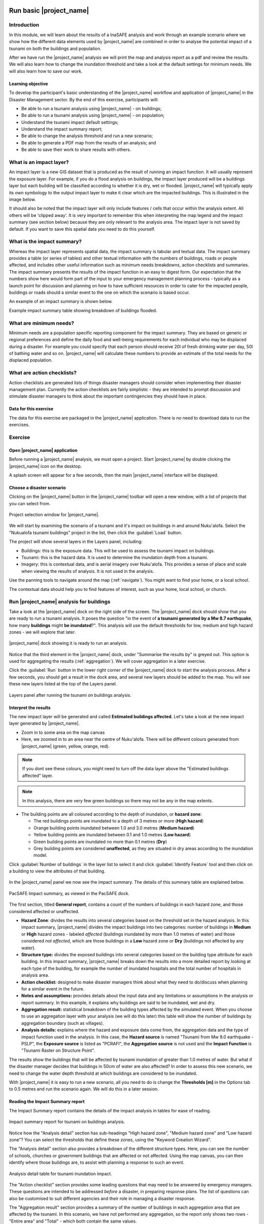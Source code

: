 .. image:: /images/pacsafe.png

.. _workshop1:

Run basic |project_name|
========================

Introduction
------------

In this module, we will learn about the results of a InaSAFE analysis and work through an example scenario where we
show how the different data elements used by |project_name| are combined in order to analyse the potential impact of a
tsunami on both the buildings and population.

After we have run the |project_name| analysis we will print the map and
analysis report as a pdf and review the results. We will also learn
how to change the inundation threshold and take a look at the default
settings for minimum needs. We will also learn how to save our work.

Learning objective
..................

To develop the participant's basic understanding of the |project_name|
workflow and application of |project_name| in the Disaster Management
sector. By the end of this exercise, participants will:


*   Be able to run a tsunami analysis using |project_name| - on buildings;
*   Be able to run a tsunami analysis using |project_name| - on population;
*   Understand the tsunami impact default settings;
*   Understand the impact summary report;
*   Be able to change the analysis threshold and run a new scenario;
*   Be able to generate a PDF map from the results of an analysis; and
*   Be able to save their work to share results with others.


What is an impact layer?
------------------------
An impact layer is a new GIS dataset that is produced as the result of
running an impact function. It will usually represent the exposure layer.
For example, if you do a flood  analysis on buildings, the impact layer
produced will be a buildings layer but each building will be classified
according to whether it is dry, wet or flooded. |project_name| will typically
apply its own symbology to the output impact layer to make it clear which
are the impacted buildings. This is illustrated in the image below.

It should also be noted that the impact layer will only include features /
cells that occur within the analysis extent. All others will be 'clipped away'.
It is very important to remember this when interpreting the map legend and the
impact summary (see section below) because they are only relevant to the
analysis area.  The impact layer is not saved by default. If you want to
save this spatial data you need to do this yourself.

.. image:: /images/001_building_output.png
   :align: center
   :width: 300 pt

What is the impact summary?
---------------------------
Whereas the impact layer represents spatial data, the impact summary is
tabular and textual data. The impact summary provides a table (or series of
tables) and other textual information with the numbers of buildings, roads or
people affected, and includes other useful information such as minimum needs
breakdowns, action checklists and summaries. The impact summary presents the
results of the impact function in an easy to digest form. Our expectation that
the numbers show here would form part of the input to your emergency
management planning process - typically as a launch point for discussion and
planning on how to have sufficient resources in order to cater for the
impacted people, buildings or roads should a similar event to the one on
which the scenario is based occur.

An example of an impact summary is shown below.

.. image:: /images/001_impact_summary_buildings.png
   :align: center
   :width: 600 pt

Example impact summary table showing breakdown of buildings flooded.

What are minimum needs?
-----------------------
Minimum needs are a population specific reporting component for the
impact summary. They are based on generic or regional preferences and define
the daily food and well-being requirements for each individual who may be
displaced during a disaster. For example you could specify that each person
should receive 20l of fresh drinking water per day, 50l of bathing water and
so on. |project_name| will calculate these numbers to provide an estimate of
the total needs for the displaced population.

.. image:: /images/001_impact_summary_min_needs.png
   :align: center
   :width: 600 pt

What are action checklists?
---------------------------
Action checklists are generated lists of things disaster managers should
consider when implementing their disaster management plan. Currently the
action checklists are fairly simplistic - they are intended to prompt
discussion and stimulate disaster managers to think about the important
contingencies they should have in place.

.. image:: /images/001_impact_summary_actions.png
   :align: center
   :width: 300 pt



Data for this exercise
......................

The data for this exercise are packaged in the |project_name|
application. There is no need to download data to run the exercises.

Exercise
--------

Open |project_name| application
...............................

Before running a |project_name| analysis, we must open a
project. Start |project_name| by double clicking the |project_name|
icon on the desktop.

.. image:: /images/icon.png
   :align: center


A splash screen will appear for a few seconds, then the main
|project_name| interface will be displayed.

.. image:: /images/splash.png
   :align: center


Choose a disaster scenario
..........................

Clicking on the |project_name| button in the |project_name| toolbar
will open a new window, with a list of projects that you can select
from.

.. figure:: /images/001_project_selection.png
   :align: center

   Project selection window for |project_name|.

We will start by examining the scenario of a tsunami and it's impact
on buildings in and around Nuku'alofa. Select the "Nukualofa tsunami
buildings" project in the list, then click the :guilabel:`Load` button.

The project will show several layers in the Layers panel, including:

* Buildings: this is the exposure data. This will be used to assess
  the tsunami impact on buildings.
* Tsunami: this is the hazard data. It is used to determine the
  inundation depth from a tsunami.
* Imagery: this is contextual data, and is aerial imagery over
  Nuku'alofa. This provides a sense of place and scale when viewing
  the results of analysis. It is not used in the analysis.

Use the panning tools to navigate around the map
(:ref:`navigate`). You might want to find your home, or a local
school.

.. image:: /images/map_navigation.png
   :align: center


The contextual data should help you to find features of interest, such
as your home, local school, or church.

Run |project_name| analysis for buildings
-----------------------------------------

Take a look at the |project_name| dock on the right side of the
screen. The |project_name| dock should show that you are ready to run
a tsunami analysis. It poses the question "in the event of **a tsunami
generated by a Mw 8.7 earthquake**, how many **buildings** might **be
inundated**?". This analysis will use the default thresholds for low,
medium and high hazard zones - we will explore that later.

.. figure:: /images/001_analysis_setup.png
   :align: center

   |project_name| dock showing it is ready to run an analysis.

Notice that the third element in the |project_name| dock, under
"Summarise the results by" is greyed out. This option is used for
aggregating the results (:ref:`aggregation`). We will cover
aggregation in a later exercise.

Click the :guilabel:`Run` button in the lower right corner of the
|project_name| dock to start the analysis process. After a few
seconds, you should get a result in the dock area, and several new
layers should be added to the map. You will see these new layers
listed at the top of the Layers panel.

.. figure:: /images/001_layers_tsunami_building_results.png
   :align: center

   Layers panel after running the tsunami on buildings analysis.


Interpret the results
.....................

The new impact layer will be generated and called **Estimated buildings
affected**. Let's take a look at the new impact layer
generated by |project_name|.

- Zoom in to some area on the map canvas

- Here, we zoomed in to an area near the centre of Nuku'alofa. There
  will be different colours generated from |project_name| (green,
  yellow, orange, red).

.. image:: /images/001_basic_pacsafe_impact_layer_zoom.png
   :align: center
   :width: 400 pt

.. note:: If you dont see these colours, you might need to turn off
          the data layer above the "Estimated buildings affected"
          layer.

.. note:: In this analysis, there are very few green buildings so
          there may not be any in the map extents.

- The building points are all coloured according to the depth of inundation, or **hazard zone**:

  * The red buildings points are inundated to a depth of 3 metres or more (**High hazard**)
  * Orange building points inundated between 1.0 and 3.0 metres (**Medium hazard**)
  * Yellow building points are inundated between 0.1 and 1.0 metres (**Low hazard**)
  * Green building points are inundated no more than 0.1 metres (**Dry**)
  * Grey building points are considered **unaffected**, as they are
    situated in dry areas according to the inundation model.
  

Click :guilabel:`Number of buildings` in the layer list to select it
and click :guilabel:`Identify Feature` tool and then click on a
building to view the attributes of that building.

.. figure:: /images/001_basic_pacsafe_feature_table.png
   :align: center
   :width: 300 pt



In the |project_name| panel we now see the impact summary. The details
of this summary table are explained below.

.. figure:: /images/001_basic_pacsafe_impact_summary.png
   :align: center
   :width: 250 pt

   PacSAFE Impact summary, as viewed in the PacSAFE dock.

The first section, titled **General report**, contains a count of the
numbers of buildings in each hazard zone, and those considered
affected or unaffected.



-  **Hazard Zone**: divides the results into several categories
   based on the threshold set in the hazard analysis. In this impact
   summary, |project_name| divides the impact buildings into two
   categories: number of buildings in **Medium** or **High** hazard
   zones - labeled *affected* (buildings inundated by more than 1.0
   metres of water) and those considered *not affected*, which are
   those buildings in a **Low** hazard zone or **Dry** (buildings not
   affected by any water).

-  **Structure type:** divides the exposed buildings into several
   categories based on the building type attribute for each
   building. In this impact summary, |project_name| breaks down the results
   into a more detailed report by looking at each type of the
   building, for example the number of inundated hospitals and the
   total number of hospitals in analysis area.

-  **Action checklist:** designed to make disaster managers think about
   what they need to do/discuss when planning for a similar event in
   the future.

-  **Notes and assumptions:** provides details about the input data and
   any limitations or assumptions in the analysis or report
   summary. In this example, it explains why buildings are said to be
   inundated, wet and dry.

-  **Aggregation result:** statistical breakdown of the building
   types affected by the simulated event. When you choose to use an aggregation
   layer with your analysis (we will do this later) this table will show the
   number of buildings by aggregation boundary (such as villages).

-  **Analysis details:** explains where the hazard and exposure data
   come from, the aggregation data and the type of impact function
   used in the analysis. In this case, the **Hazard source** is named
   "Tsunami from Mw 9.0 earthquake - PSLP", the **Exposure source** is
   listed as "PCRAFI", the **Aggregation source** is not used and the
   **Impact Function** is "Tsunami Raster on Structure Point".

The results show the buildings that will be affected by tsunami
inundation of greater than 1.0 metres of water. But what if the
disaster manager decides that buildings in 50cm of water are also
affected? In order to assess this new scenario, we need to change the
water depth threshold at which buildings are considered to be
inundated.

With |project_name| it is easy to run a new scenario, all you need to
do is change the **Thresholds [m]** in the Options tab to 0.5 metres
and run the scenario again.  We will do this in a later session.



Reading the Impact Summary report
.................................

The Impact Summary report contains the details of the impact analysis
in tables for ease of reading.


.. figure:: /images/001_impact_summary_tsunami_buildings.png
   :align: center

   Impact summary report for tsunami on buildings analysis.

Notice how the "Analysis detail" section has sub-headings "High hazard
zone", "Medium hazard zone" and "Low hazard zone"? You can select the
thresholds that define these zones, using the "Keyword Creation
Wizard".

The "Analysis detail" section also provides a breakdown of the different
structure types. Here, you can see the number of schools, churches or
government buildings that are affected or not affected. Using the map
canvas, you can then identify where those buildings are, to assist
with planning a response to such an event.

.. figure:: /images/001_basic_pacsafe_analysis_detail.png
   :align: center

   Analysis detail table for tsunami inundation impact.

The "Action checklist" section provides some leading questions that
may need to be answered by emergency managers. These questions are
intended to be addressed *before* a disaster, in preparing response
plans. The list of questions can also be customised to suit different
agencies and their role in managing a disaster response.


The "Aggregation result" section provides a summary of the number of
buildings in each aggregation area that are affected by the
tsunami. In this scenario, we have not performed any aggregation, so
the report only shows two rows - "Entire area" and "Total" - which
both contain the same values.

.. figure:: /images/001_basic_pacsafe_aggregation_result.png
   :align: center

   Aggregation result for the first tsunami inundation scenario, where
   no aggregation is performed.

In the next session, we will show you how to run |project_name|
analyses with aggregation.


.. _print-save:

Print and Save your |project_name| Results
..........................................

We can also print the analysis results; the impact map and the impact
summary, as two separate pdf files. |project_name| has standard
templates for printing the maps, making it simple to generate the
reports. To print |project_name| result:

1. Click :guilabel:`Print` at the bottom of the |project_name| panel.

.. image::/images/001_basic_pacsafe_print_report.png
   :align: center

2. Almost instantly, three new PDF documents will open, each
   displaying the contents of the analysis in different formats.

a. A landscape layout map of the impact analysis area.
b. A portrait layout map of the impact analysis area.
c. A PDF version of the analysis report displayed in the |project_name| dock.

Take a look at each of the PDF documents and check the content is
similar to what you see on the map panel and in the |project_name|
dock. You can now save these to a location of your choosing, or print
them off for distribution.

For more information about printing, click :guilabel:`Help` in the
print window.

.. image:: /images/001_basic_pacsafe_landscape_map_report.png
   :align: center
   :width: 500 pt

.. image:: /images/001_impact_summary_tsunami_buildings.png
   :align: center
   :width: 300 pt

We already have the impact result in pdf files, but what if we
want to keep the impact result in shapefile? Is the impact result
shapefile automatically stored?

The |project_name| impact result layer is saved in a temporary folder,
this means that it will be automatically deleted if you restart your
computer, unless you save your |project_name| project. If you want to
keep your |project_name| results (so you can refer to them again or
share them with others), you need to manually save the |project_name|
impact layer |project_name| as new layer in same directory as your
project.

1. Right click on your |project_name| analysis result, for example **Number of Buildings** or **population which need evacuation**
   and click :guilabel:`Save As...`

2. A new window will appear. Click :guilabel:`Browse...` and name your
   new layer and click :guilabel:`Save` and then click :guilabel:`OK`.

If you want to save your current project you can save it by clicking
on :menuselection:`Project > Save As...` to save your current
project. It’s better to not overwrite the training project so you can
do the exercise again later.


Run |project_name| analysis for population
------------------------------------------

Return to the |project_name| toolbar and click on the |project_name|
button to open the project selection window. This time, select the
"Nukualofa tsunami population" project in the list, then click the
:guilabel:`Load` button. As before, the |project_name| dock should
show you are ready to run a new tsunami analysis. This time, it poses
the question "in the event of **a tsunami generated by a Mw 8.7 earthquake**, how many **people** might **be affected**?"

Click the :guilabel:`Run` button in the lower right corner of the
|project_name| dock to start the analysis process. After a few
seconds, you should get a result in the dock area, and several new
layers should be added to the map. You will see these new layers
listed in the layers panel.


Changing the analysis threshold
-------------------------------

We mentioned earlier that a disaster manager may decide that buildings
are affected if they are inundated by more than 50 cm of water. The
original analysis indicated that buildings were considered "affected"
if the inundation depth was 1.0 m or greater.

Let's return to the "Nukualofa tsunami buildings" project, and modify
the classification to change the "affected" threshold from 1.0 m to
0.5 m.

From the |project_name| toolbar, click on the |project_name| button to
open the project selection window. Select the "Nukualofa tsunami
buildings" project from the list, then click the :guilabel:`Load`
button. Because the keywords are all presently defined for this
project, the |project_name| dock will show you are ready to run a
tsunami analysis.

But we want to change the default threshold for affected buildings. To
do so, we need to update the keywords for the "Tsunami from Mw 8.7
earthquake". Select this layer in the Layers panel, then click the
**Keyword Creation Wizard** button in the |project_name| toolbar.

.. image:: /images/Intro_QGIS_39.png
   :align: center

This will open the **Keyword Creation Wizard** window.

.. image:: /images/001_basic_pacsafe_keywords_001.png
   :align: center

Through the wizard, you can define the keywords that describe the data
layer. In this case, the keywords are already defined, and the wizard
will show the current values for the "Tsunami" layer. On the first
screen, you can select the purpose of the layer, which for the
"Tsunami" layer is a "Hazard" layer. The "Hazard" option is already
selected, so you need only click :guilabel:`Next` to confirm this
option.

Next is to define the type of hazard. The layer has previously been
defined as a "Tsunami" layer, so this option will be selected in the
list of hazards. Again, click :guilabel:`Next` to confirm the selection.

.. image:: /images/001_basic_pacsafe_keywords_002.png
   :align: center

The "Tsunami" layer represents the inundation from a single tsunami
event (see the :ref:`|project_name| concepts <single_vs_multiple>`
section), so we select the "Single event" option to describe the
**hazard scenario**. Click :guilabel:`Next` to confirm.

.. image:: /images/001_basic_pacsafe_keywords_003.png
   :align: center

The next screen asks you to select whether the data is
:ref:`continuous or classified <continuous_vs_classified>`. The data
here represent a continuous layer, so again we click :guilabel:`Next`
to confirm and move to the next screen.

.. image:: /images/001_basic_pacsafe_keywords_004.png
   :align: center

Now we confirm the units of the tsunami hazard layer. Different hazard
layers will have different units options. In the case of tsunami,
there are only two options: **feet** and **metres**. Our hazard data
is in units of metres, which is already selected. Click
:guilabel:`Next` to confirm and move to the next step.

.. image:: /images/001_basic_pacsafe_keywords_005.png
   :align: center

We have now reached the step where we select the classifications for
our hazard data. |project_name| allows you to set different
classifications for different exposure types - land cover, population,
roads and buildings. In this project, we are analysing the impacts of
tsunami on buildings, so we want to edit the **Tsunami on Structures
Classification**.

.. image:: /images/001_basic_pacsafe_keywords_006.png
   :align: center

Here, you can see that the **Tsunami on Structures Classification** is
set to "Tsunami classes", and the :guilabel:`Edit` button is
active. On the right, you can see that under the **Tsunami on
Structures Classification** there are some values set in the
table. Now click the :guilabel:`Edit` button.

.. image:: /images/001_basic_pacsafe_keywords_007.png
   :align: center

You can now change the values against each class of hazard zone. 

Remember back to the Impact Summary report, where those structures in
a **Low Hazard Zone** were considered unaffected. If, as a disaster
manager, you want to change the threshold of affected buildings to 50
cm, then you would change the :guilabel:`Max` value for the **Low
hazard zone** to a value of :samp:`0.50`. This will automatically
change the :guilabel:`Min` threshold for the **Medium hazard zone** to
:samp:`0.50`.

.. image:: /images/001_basic_pacsafe_keywords_008.png
   :align: center

Click the :guilabel:`Save` button to save the new values. Now click
:guilabel:`Next` to confirm the changes and move to the next step of
the **Keyword Creation Wizard**.

On this screen, you can make notes on the source of the data. For now,
we will leave these as they are set. Click :guilabel:`Next`, where we
can set a title for the layer. Again, we will leave this
unchanged. Click :guilabel:`Next` one more time.

.. image:: /images/001_basic_pacsafe_keywords_009.png
   :align: center

On this last screen, you can review the keywords and classifications
that you have set. Check to make sure the classification for **Low
hazard zone** has a maximum value of :samp:`0.5`.

If you want to make further changes, simply click the :guilabel:`Back`
button until you reach the screen you want to change. Otherwise, click
:guilabel:`Finish`. We are now ready to run the analysis again, with
the new threshold of 0.5 m.

Make sure the **Tsunami from Mw8.7 earthquake** layer is selected in
the Layers panel, then the |project_name| dock should show you are
ready to run an analysis. Click the :guilabel:`Run` button to start
the analysis.

A new impact layer will be added to the Layers panel, which contains
the results of the new analysis.

Look at the Impact Summary report, and compare it to the previous
Summary report you produced. Have the number of buildings changed in
the "Affected" and "Not affected" columns? What might this mean for
response actions?



Summary
-------

In this exercise you have learned how to run a basic |project_name|
analysis using an existing |project_name| project file and what the
minimums component that must be there to run |project_name| properly
are. Those components are hazard and exposure data. In this exercise,
you have run an |project_name| impact assessment for a tsunami
scenario in Nuku'alofa using two types of exposure data. The hazard
data you used was a modelled tsunami raster and the exposure data were
buildings and population. These analyses produced impact layers and
impact summaries for affected buildings and impacted people.

You have also learned how to modify the analysis options through the
Impact Function configuration, how to print |project_name| results in PDF
format, understand what minimum needs is and how to save both your
impact layers and your |project_name| project file.

In the next section you will learn more about how to run
|project_name| in more detail. In that module you will learn how to
use more |project_name| tools such as Agreggation options, OSM
Downloader, Minimum Needs Configuration, etc.









